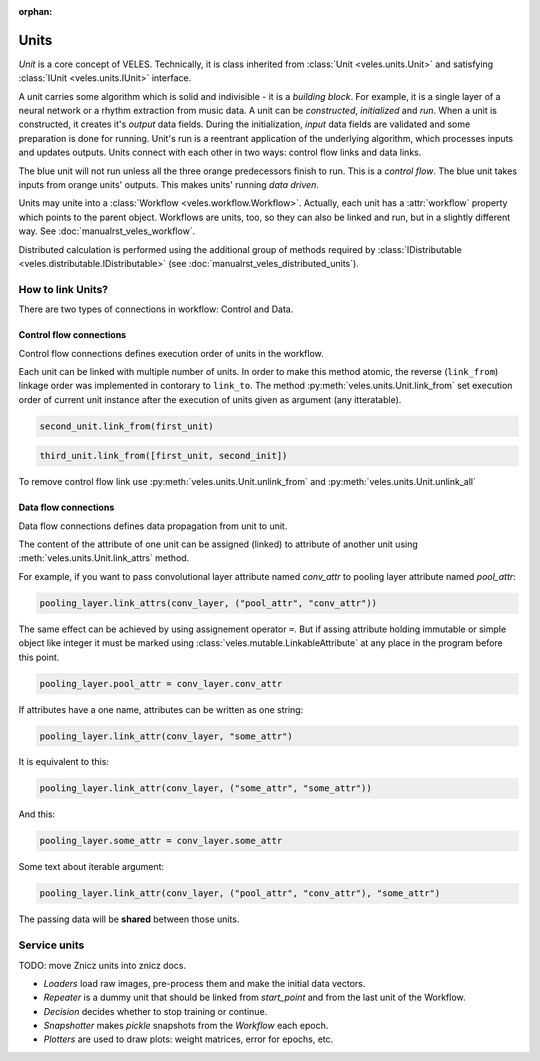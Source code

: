 :orphan:

Units
:::::

*Unit* is a core concept of VELES. Technically, it is class inherited from :class:`Unit <veles.units.Unit>`
and satisfying :class:`IUnit <veles.units.IUnit>` interface.

A unit carries some algorithm which is solid and indivisible - it is a *building block*. For example, it is
a single layer of a neural network or a rhythm extraction from music data. A unit
can be *constructed*, *initialized* and *run*. When a unit is constructed, it 
creates it's *output* data fields. During the initialization, *input* data fields
are validated and some preparation is done for running. Unit's run is a reentrant
application of the underlying algorithm, which processes inputs and updates outputs.
Units connect with each other in two ways: control flow links and data links.

.. image:: _static/unit.png

The blue unit will not run unless all the three orange predecessors finish to run.
This is a *control flow*. The blue unit takes inputs from orange units' outputs.
This makes units' running *data driven*.

Units may unite into a :class:`Workflow <veles.workflow.Workflow>`. Actually, each unit
has a :attr:`workflow` property which points to the parent object. Workflows are
units, too, so they can also be linked and run, but in a slightly different way.
See :doc:`manualrst_veles_workflow`.

Distributed calculation is performed using the additional group of methods required
by :class:`IDistributable <veles.distributable.IDistributable>` (see :doc:`manualrst_veles_distributed_units`).

------------------
How to link Units?
------------------

There are two types of connections in workflow: Control and Data.

Control flow connections
~~~~~~~~~~~~~~~~~~~~~~~~
Control flow connections defines execution order of units in the workflow.

Each unit can be linked with multiple number of units. In order to make this
method atomic, the reverse (``link_from``) linkage order was implemented in
contorary to ``link_to``.
The method :py:meth:`veles.units.Unit.link_from` set execution order of current
unit instance after the execution of units given as argument (any itteratable).

.. code-block:: python

   second_unit.link_from(first_unit)

.. image:: _static/linking_control1.png

.. code-block:: python

   third_unit.link_from([first_unit, second_init])

.. image:: _static/linking_control2.png

To remove control flow link use :py:meth:`veles.units.Unit.unlink_from` and
:py:meth:`veles.units.Unit.unlink_all`


Data flow connections
~~~~~~~~~~~~~~~~~~~~~
Data flow connections defines data propagation from unit to unit.

The content of the attribute of one unit can be assigned (linked) to attribute
of another unit using :meth:`veles.units.Unit.link_attrs` method.


For example, if you want to pass convolutional layer attribute named
`conv_attr` to pooling layer attribute named `pool_attr`:

.. code-block:: python

   pooling_layer.link_attrs(conv_layer, ("pool_attr", "conv_attr"))

.. image:: _static/linking_data1.png

The same effect can be achieved by using assignement operator ``=``. But if assing
attribute holding immutable or simple object like integer it must be
marked using :class:`veles.mutable.LinkableAttribute` at any place in the program
before this point.

.. code-block:: python

  pooling_layer.pool_attr = conv_layer.conv_attr

If attributes have a one name, attributes can be written as one string:

.. code-block:: python

  pooling_layer.link_attr(conv_layer, "some_attr")

It is equivalent to this:

.. code-block:: python

  pooling_layer.link_attr(conv_layer, ("some_attr", "some_attr"))

And this:

.. code-block:: python

  pooling_layer.some_attr = conv_layer.some_attr

.. image:: _static/linking_data2.png

Some text about iterable argument:

.. code-block:: python

  pooling_layer.link_attr(conv_layer, ("pool_attr", "conv_attr"), "some_attr")

The passing data will be **shared** between those units.


-------------
Service units
-------------

TODO: move Znicz units into znicz docs.

* `Loaders` load raw images, pre-process them and make the initial data vectors.
* `Repeater` is a dummy unit that should be linked from `start_point` and from the last unit of the Workflow.
* `Decision` decides whether to stop training or continue.
* `Snapshotter` makes `pickle` snapshots from the `Workflow` each epoch.
* `Plotters` are used to draw plots: weight matrices, error for epochs, etc.
